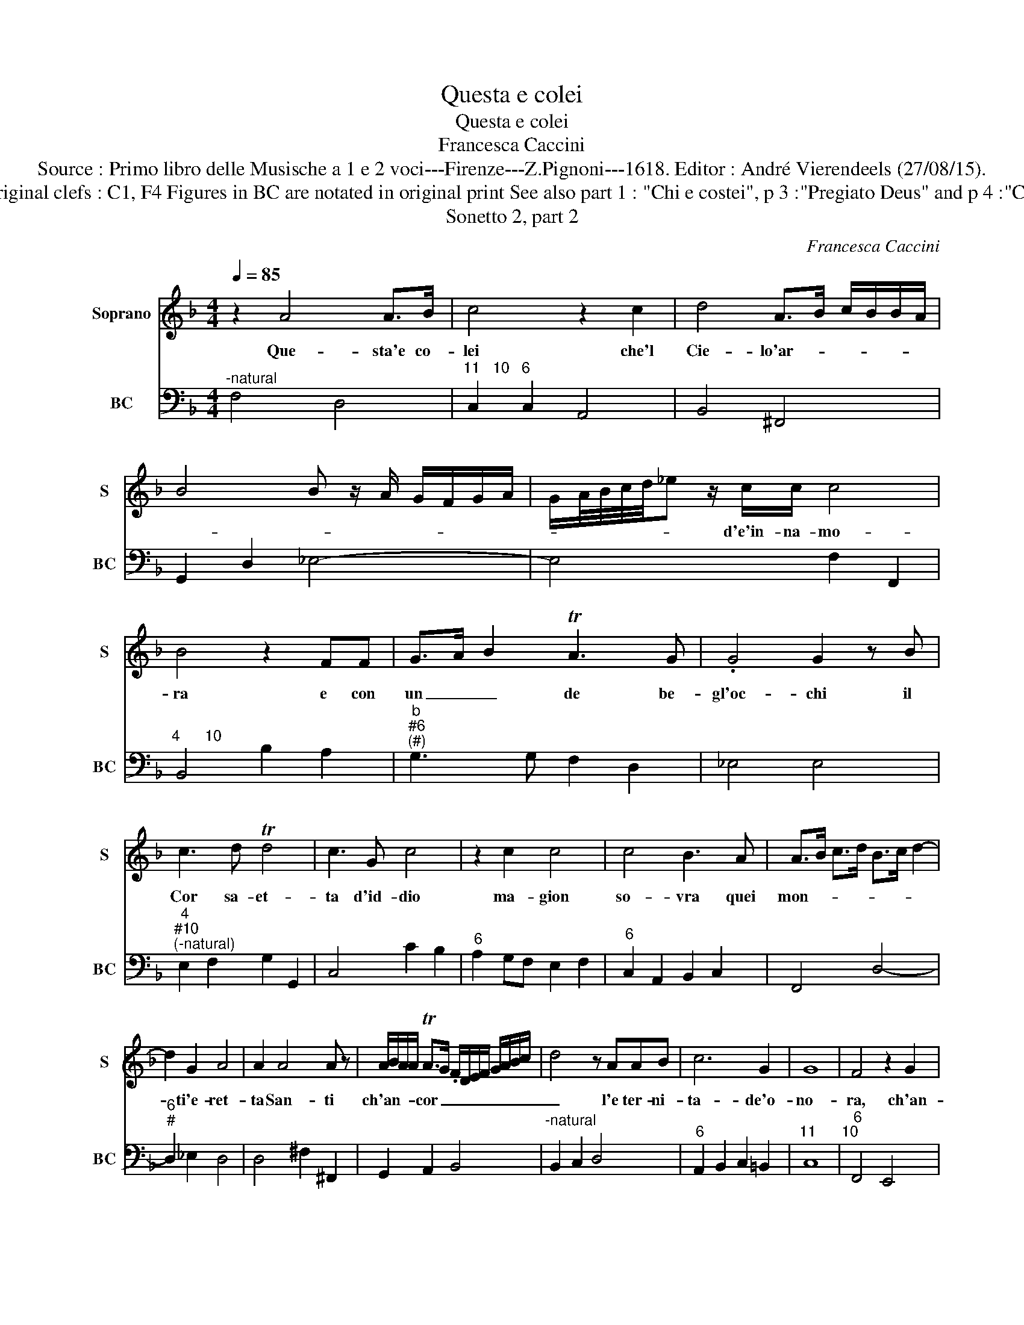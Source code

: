 X:1
T:Questa e colei
T:Questa e colei
T:Francesca Caccini
T:Source : Primo libro delle Musische a 1 e 2 voci---Firenze---Z.Pignoni---1618. Editor : André Vierendeels (27/08/15).
T:Notes : Original clefs : C1, F4 Figures in BC are notated in original print See also part 1 : "Chi e costei", p 3 :"Pregiato Deus" and p 4 :"Cosi dicea" 
T:Sonetto 2, part 2
C:Francesca Caccini
%%score 1 2
L:1/8
Q:1/4=85
M:4/4
K:F
V:1 treble nm="Soprano" snm="S"
V:2 bass nm="BC" snm="BC"
V:1
 z2 A4 A>B | c4 z2 c2 | d4 A>B c/B/B/A/ | B4 B z/ A/ G/F/G/A/ | G/A/4B/4c/4d/4_e z/ c/c/ c4 | %5
w: Que- sta'e co-|lei che'l|Cie- lo'ar- * * * * *||* * * * * * d'e'in- na- mo-|
 B4 z2 FF | G>A B2 TA3 G | .G4 G2 z B | c3 d Td4 | c3 G c4 | z2 c2 c4 | c4 B3 A | A>B c>d B>c d2- | %13
w: ra e con|un _ _ de be-|gl'oc- chi il|Cor sa- et-|ta d'id- dio|ma- gion|so- vra quei|mon- * * * * * *|
 d2 G2 A4 | A2 A4 A z | A/B/A/A/ TA>G .F/D/E/F/ G/A/B/c/ | d4 z AAB | c6 G2 | G8 | F4 z2 G2 | %20
w: * ti'e- ret-|ta San- ti|ch'an- * * * cor _ _ _ _ _ _ _ _ _|_ l'e ter- ni-|ta- de'o-|no-|ra, ch'an-|
 A2 TG/G/F/E/ F/G/A/B/ c/A/B/c/ | d/c/d/_e/ Tdc/B/ A/G/A/E/ F/G/A/B/ | c4 z GGA | B6 G2 | G8 | %25
w: cor _ _ _ _ _ _ _ _ _ _ _ _|_ _ _ _ _ _ _ _ _ _ _ _ _ _ _|* l'e- ter- ni-|ta- de'o-|no-|
 F8 |] %26
w: ra|
V:2
"^-natural" F,4 D,4 |"^11   10   6" C,2 C,2 A,,4 | B,,4 ^F,,4 | G,,2 D,2 _E,4- | E,4 F,2 F,,2 | %5
"^4      10" B,,4 B,2 A,2 |"^b""^#6""^(#)" G,3 G, F,2 D,2 | _E,4 E,4 | %8
"^4""^#10""^(-natural)" E,2 F,2 G,2 G,,2 | C,4 C2 B,2 |"^6" A,2 G,F, E,2 F,2 | %11
"^6" C,2 A,,2 B,,2 C,2 | F,,4 D,4- |"^6""^#" D,2 _E,2 D,4 | D,4 ^F,2 ^F,,2 | G,,2 A,,2 B,,4 | %16
"^-natural" B,,2 C,2 D,4 |"^6" A,,2 B,,2 C,2 =B,,2 |"^11      10" C,8 |"^6" F,,4 E,,4 | %20
"^6" F,,2 G,,2 A,,4 | B,,2 C,2 D,4 |"^6" A,,2 B,,2 C,4 | G,,2 A,,2 B,,4 |"^11    10" C,8 | F,,8 |] %26

